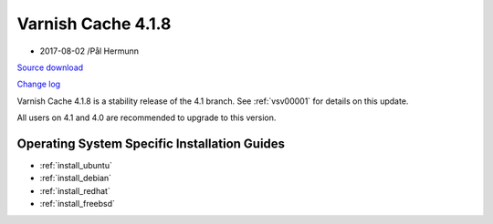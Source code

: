 .. _rel4.1.8:

Varnish Cache 4.1.8
===================

* 2017-08-02 /Pål Hermunn

`Source download <https://repo.varnish-cache.org/source/varnish-4.1.8.tar.gz>`_

`Change log <https://github.com/varnishcache/varnish-cache/blob/4.1/doc/changes.rst>`_

Varnish Cache 4.1.8 is a stability release of the 4.1 branch. See :ref:`vsv00001`
for details on this update.

All users on 4.1 and 4.0 are recommended to upgrade to this version.


Operating System Specific Installation Guides
---------------------------------------------

* :ref:`install_ubuntu`
* :ref:`install_debian`
* :ref:`install_redhat`
* :ref:`install_freebsd`
